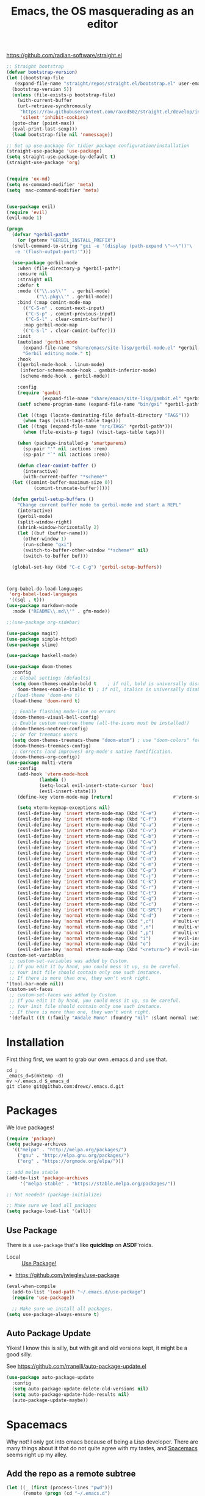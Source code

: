 #+TITLE: Emacs, the OS masquerading as an editor
https://github.com/radian-software/straight.el

#+begin_src emacs-lisp :tangle "./init.el"
  ;; Straight bootstrap
  (defvar bootstrap-version)
  (let ((bootstrap-file
  	 (expand-file-name "straight/repos/straight.el/bootstrap.el" user-emacs-directory))
  	(bootstrap-version 5))
    (unless (file-exists-p bootstrap-file)
      (with-current-buffer
  	  (url-retrieve-synchronously
  	   "https://raw.githubusercontent.com/raxod502/straight.el/develop/install.el"
  	   'silent 'inhibit-cookies)
  	(goto-char (point-max))
  	(eval-print-last-sexp)))
    (load bootstrap-file nil 'nomessage))

  ;; Set up use-package for tidier package configuration/installation
  (straight-use-package 'use-package)
  (setq straight-use-package-by-default t)
  (straight-use-package 'org)


  (require 'ox-md)
  (setq ns-command-modifier 'meta)
  (setq  mac-command-modifier 'meta)


  (use-package evil)
  (require 'evil)
  (evil-mode 1)

  (progn
    (defvar *gerbil-path*
      (or (getenv "GERBIL_INSTALL_PREFIX")
  	(shell-command-to-string "gxi -e '(display (path-expand \"~~\"))'\
     -e '(flush-output-port)'")))

    (use-package gerbil-mode
      :when (file-directory-p *gerbil-path*)
      :ensure nil
      :straight nil
      :defer t
      :mode (("\\.ss\\'"  . gerbil-mode)
             ("\\.pkg\\'" . gerbil-mode))
      :bind (:map comint-mode-map
  		(("C-S-n" . comint-next-input)
  		 ("C-S-p" . comint-previous-input)
  		 ("C-S-l" . clear-comint-buffer))
  		:map gerbil-mode-map
  		(("C-S-l" . clear-comint-buffer)))
      :init
      (autoload 'gerbil-mode
        (expand-file-name "share/emacs/site-lisp/gerbil-mode.el" *gerbil-path*)
        "Gerbil editing mode." t)
      :hook
      ((gerbil-mode-hook . linum-mode)
       (inferior-scheme-mode-hook . gambit-inferior-mode)
       (scheme-mode-hook . gerbil-mode))

      :config
      (require 'gambit
               (expand-file-name "share/emacs/site-lisp/gambit.el" *gerbil-path*))
      (setf scheme-program-name (expand-file-name "bin/gxi" *gerbil-path*))

      (let ((tags (locate-dominating-file default-directory "TAGS")))
        (when tags (visit-tags-table tags)))
      (let ((tags (expand-file-name "src/TAGS" *gerbil-path*)))
        (when (file-exists-p tags) (visit-tags-table tags)))

      (when (package-installed-p 'smartparens)
        (sp-pair "'" nil :actions :rem)
        (sp-pair "`" nil :actions :rem))

      (defun clear-comint-buffer ()
        (interactive)
        (with-current-buffer "*scheme*"
  	(let ((comint-buffer-maximum-size 0))
            (comint-truncate-buffer)))))

    (defun gerbil-setup-buffers ()
      "Change current buffer mode to gerbil-mode and start a REPL"
      (interactive)
      (gerbil-mode)
      (split-window-right)
      (shrink-window-horizontally 2)
      (let ((buf (buffer-name)))
        (other-window 1)
        (run-scheme "gxi")
        (switch-to-buffer-other-window "*scheme*" nil)
        (switch-to-buffer buf)))

    (global-set-key (kbd "C-c C-g") 'gerbil-setup-buffers))



  (org-babel-do-load-languages
   'org-babel-load-languages
   '((sql . t)))
  (use-package markdown-mode
    :mode ("README\\.md\\'" . gfm-mode))

  ;;(use-package org-sidebar)

  (use-package magit)
  (use-package simple-httpd)
  (use-package slime)

  (use-package haskell-mode)

  (use-package doom-themes
    :config
    ;; Global settings (defaults)
    (setq doom-themes-enable-bold t    ; if nil, bold is universally disabled
  	  doom-themes-enable-italic t) ; if nil, italics is universally disabled
    ;(load-theme 'doom-one t)
    (load-theme 'doom-nord t)

    ;; Enable flashing mode-line on errors
    (doom-themes-visual-bell-config)
    ;; Enable custom neotree theme (all-the-icons must be installed!)
    (doom-themes-neotree-config)
    ;; or for treemacs users
    (setq doom-themes-treemacs-theme "doom-atom") ; use "doom-colors" for less minimal icon theme
    (doom-themes-treemacs-config)
    ;; Corrects (and improves) org-mode's native fontification.
    (doom-themes-org-config))
  (use-package multi-vterm
  	  :config
  	  (add-hook 'vterm-mode-hook
  			  (lambda ()
  			  (setq-local evil-insert-state-cursor 'box)
  			  (evil-insert-state)))
  	  (define-key vterm-mode-map [return]                      #'vterm-send-return)

  	  (setq vterm-keymap-exceptions nil)
  	  (evil-define-key 'insert vterm-mode-map (kbd "C-e")      #'vterm--self-insert)
  	  (evil-define-key 'insert vterm-mode-map (kbd "C-f")      #'vterm--self-insert)
  	  (evil-define-key 'insert vterm-mode-map (kbd "C-a")      #'vterm--self-insert)
  	  (evil-define-key 'insert vterm-mode-map (kbd "C-v")      #'vterm--self-insert)
  	  (evil-define-key 'insert vterm-mode-map (kbd "C-b")      #'vterm--self-insert)
  	  (evil-define-key 'insert vterm-mode-map (kbd "C-w")      #'vterm--self-insert)
  	  (evil-define-key 'insert vterm-mode-map (kbd "C-u")      #'vterm--self-insert)
  	  (evil-define-key 'insert vterm-mode-map (kbd "C-d")      #'vterm--self-insert)
  	  (evil-define-key 'insert vterm-mode-map (kbd "C-n")      #'vterm--self-insert)
  	  (evil-define-key 'insert vterm-mode-map (kbd "C-m")      #'vterm--self-insert)
  	  (evil-define-key 'insert vterm-mode-map (kbd "C-p")      #'vterm--self-insert)
  	  (evil-define-key 'insert vterm-mode-map (kbd "C-j")      #'vterm--self-insert)
  	  (evil-define-key 'insert vterm-mode-map (kbd "C-k")      #'vterm--self-insert)
  	  (evil-define-key 'insert vterm-mode-map (kbd "C-r")      #'vterm--self-insert)
  	  (evil-define-key 'insert vterm-mode-map (kbd "C-t")      #'vterm--self-insert)
  	  (evil-define-key 'insert vterm-mode-map (kbd "C-g")      #'vterm--self-insert)
  	  (evil-define-key 'insert vterm-mode-map (kbd "C-c")      #'vterm--self-insert)
  	  (evil-define-key 'insert vterm-mode-map (kbd "C-SPC")    #'vterm--self-insert)
  	  (evil-define-key 'normal vterm-mode-map (kbd "C-d")      #'vterm--self-insert)
  	  (evil-define-key 'normal vterm-mode-map (kbd ",c")       #'multi-vterm)
  	  (evil-define-key 'normal vterm-mode-map (kbd ",n")       #'multi-vterm-next)
  	  (evil-define-key 'normal vterm-mode-map (kbd ",p")       #'multi-vterm-prev)
  	  (evil-define-key 'normal vterm-mode-map (kbd "i")        #'evil-insert-resume)
  	  (evil-define-key 'normal vterm-mode-map (kbd "o")        #'evil-insert-resume)
  	  (evil-define-key 'normal vterm-mode-map (kbd "<return>") #'evil-insert-resume))
  (custom-set-variables
   ;; custom-set-variables was added by Custom.
   ;; If you edit it by hand, you could mess it up, so be careful.
   ;; Your init file should contain only one such instance.
   ;; If there is more than one, they won't work right.
  '(tool-bar-mode nil))
  (custom-set-faces
   ;; custom-set-faces was added by Custom.
   ;; If you edit it by hand, you could mess it up, so be careful.
   ;; Your init file should contain only one such instance.
   ;; If there is more than one, they won't work right.
   '(default ((t (:family "Andale Mono" :foundry "nil" :slant normal :weight regular :height 180 :width normal)))))
#+end_src
* Installation
  :LOGBOOK:
  CLOCK: [2018-09-23 Sun 15:45]--[2018-09-23 Sun 16:10] =>  0:25
  :END:

First thing first, we want to grab our own .emacs.d and use that.

#+BEGIN_SRC shell
cd ;
_emacs_d=$(mktemp -d)
mv ~/.emacs.d $_emacs_d
git clone git@github.com:drewc/.emacs.d.git
#+END_SRC

* Packages 

We love packages! 

#+NAME: package-initialize
#+BEGIN_SRC emacs-lisp
  (require 'package)
  (setq package-archives
	'(("melpa" . "http://melpa.org/packages/")
	  ("gnu" . "http://elpa.gnu.org/packages/")
	  ("org" . "https://orgmode.org/elpa/")))

  ;; add melpa stable
  (add-to-list 'package-archives
	   '("melpa-stable" . "https://stable.melpa.org/packages/"))

  ;; Not needed? (package-initialize)

  ;; Make sure we load all packages
  (setq package-load-list '(all))
#+END_SRC

** Use Package
There is a ~use-package~ that's like *quicklisp* on *ASDF*'roids.

 - Local :: [[file:use-package.org][Use Package!]]

 - https://github.com/jwiegley/use-package

#+NAME: use-package
#+BEGIN_SRC emacs-lisp
  (eval-when-compile
    (add-to-list 'load-path "~/.emacs.d/use-package")
    (require 'use-package))

    ;; Make sure we install all packages.
  (setq use-package-always-ensure t)
#+END_SRC

** Auto Package Update

 Yikes! I know this is silly, but with git and old versions kept, it
 might be a good silly.

 See https://github.com/rranelli/auto-package-update.el

 #+NAME: autoupdate
 #+BEGIN_SRC emacs-lisp
   (use-package auto-package-update
     :config
     (setq auto-package-update-delete-old-versions nil)
     (setq auto-package-update-hide-results nil)
     (auto-package-update-maybe))
 #+END_SRC
#
* Spacemacs

Why not! I only got into emacs because of being a Lisp
developer. There are many things about it that do not quite agree with
my tastes, and [[http://spacemacs.org/][Spacemacs]] seems right up my alley.
 
** Add the repo as a remote subtree

#+BEGIN_SRC emacs-lisp
  (let ((_ (first (process-lines "pwd")))
        (remote (progn (cd "~/.emacs.d")
                       (= 0 (call-process-shell-command "git remote show spacemacs")))))

    (unless remote
      (unless (= 0 (call-process-shell-command
                    "git remote add spacemacs git@github.com:syl20bnr/spacemacs.git"))
        (error "FAILED! git remote add spacemacs git@github.com:syl20bnr/spacemacs.git"))
      (unless (= 0 (call-process-shell-command "git fetch spacemacs"))
        (error "Failed! git fetch spacemacs"))
      (unless (= 0 (call-process-shell-command  "git subtree add --prefix=spacemacs --squash spacemacs master"))
        (error "Failed! git subtree add --prefix=spacemacs --squash spacemacs master"))
      (message "Added Spacemacs remote"))

    (when remote
      (message (shell-command-to-string "git subtree pull --prefix=spacemacs --squash spacemacs master")))
     (cd _)
     (message "Spacemacs Finished"))






#+END_SRC
#+BEGIN_SRC shell
git remote add spacemacs git@github.com:syl20bnr/spacemacs.git
git fetch spacemacs
git subtree add \
  --prefix=spacemacs --squash spacemacs master
#+END_SRC 

** Use our own ~.spacemacs~ link

The =~.spacemacs= is a symlink to our own =dotspacemacs=.

#+BEGIN_SRC emacs-lisp
  (let ((ln "~/.spacemacs")
        (fn "~/.emacs.d/dotspacemacs"))
    (when (file-exists-p ln)
      (unless (file-symlink-p ln)
        (warn "Moving %s to %s.orig" ln ln)
        (rename-file ln (concat ln ".orig"))))
    (unless (file-symlink-p ln)
      (make-symbolic-link fn ln)))

#+END_SRC
** Modify ~spacemacs-start-directory~ variable and load.


#+NAME: spacemacs
#+BEGIN_SRC emacs-lisp 
  ;; This solution is better suited to "embed" Spacemacs into your own
  ;; configuration. Say you cloned Spacemacs in ~/.emacs.d/spacemacs/ then
  ;; drop these lines in ~/.emacs.d/init.el:

  (setq spacemacs-start-directory "~/.emacs.d/spacemacs/")
  (load-file (concat spacemacs-start-directory "init.el"))
#+END_SRC



#+RESULTS:
| origin    | git@github.com:drewc/.emacs.d.git (fetch)     |
| origin    | git@github.com:drewc/.emacs.d.git (push)      |
| spacemacs | git@github.com:syl20bnr/spacemacs.git (fetch) |
| spacemacs | git@github.com:syl20bnr/spacemacs.git (push)  |


* Org Mode

This is a ~.org~ file somewhere.

#+NAME: org-mode
#+BEGIN_SRC emacs-lisp
  (use-package org
    :ensure org-plus-contrib
    :config
    (setf org-support-shift-select t)
    (require 'org-notmuch)
    (require 'ob-sql)
    (require 'ob-shell))
#+END_SRC

* Magit 

This ~.org~ file is stored in git. I use git all the time.

For some reason, the current MELPA will not run, so we pin to stable
for now.

#+NAME: magit
#+BEGIN_SRC emacs-lisp
  (use-package magit :ensure t :pin melpa-stable)
#+END_SRC

* Helm

"Helm is an Emacs framework for incremental completions and narrowing
selections. It helps to rapidly complete file names, buffer names, or
any other Emacs interactions requiring selecting an item from a list
cof possible choices." --https://emacs-helm.github.io/helm/

#+NAME:helm
#+BEGIN_SRC emacs-lisp
  (use-package helm
    :bind (("C-x b" . helm-mini)
	   ([remap execute-extended-command]. helm-M-x)
	   ([remap find-file] . helm-find-files)
	   ([remap list-buffers] . helm-buffers-list))
    :config
    (define-key lisp-interaction-mode-map
      [remap completion-at-point] 'helm-lisp-completion-at-point)
    (define-key emacs-lisp-mode-map
      [remap completion-at-point] 'helm-lisp-completion-at-point))

#+END_SRC

* Company

Autocomplete dropdown thingie.

#+NAME: company
#+BEGIN_SRC emacs-lisp
  (use-package company
    :ensure t
  ;  :config (global-company-mode)
)
#+END_SRC

* Notmuch

Notmuch is a great email thingie. The emacs client is quite good!

#+NAME: notmuch
#+BEGIN_SRC emacs-lisp
  (use-package notmuch)
#+END_SRC

* Development
** Gerbil 

#+NAME:gerbil
#+BEGIN_SRC emacs-lisp
  (add-to-list 'load-path "~/.emacs.d/gerbil")
  (require 'gerbil)
  (add-hook 'gerbil-mode-hook 'slime-mode)
#+END_SRC

** Slime 

 #+NAME:slime
 #+BEGIN_SRC emacs-lisp
   (use-package slime
     :ensure  t 
     :config (setq inferior-lisp-program "sbcl")
       (setq slime-contribs '(slime-repl)))
 #+END_SRC

** Markdown

 #+NAME:markdown
 #+BEGIN_SRC emacs-lisp
   (use-package markdown-mode)
 #+END_SRC

* Desktop :: Saving Emacs Sessions
  :PROPERTIES:
  :CUSTOM_ID: foo
  :END:
  
"Once you save the Emacs desktop—the buffers, their file names, major
modes, buffer positions, and so on—then subsequent Emacs sessions
reload the saved desktop." --[[https://www.gnu.org/software/emacs/manual/html_node/emacs/Saving-Emacs-Sessions.html][Saving Emacs Sessions]]

#+NAME: desktop-save-mode
#+BEGIN_SRC emacs-lisp
  (desktop-save-mode 1)
#+END_SRC


* ~init.el~ 

#+BEGIN_SRC emacs-lisp :noweb yes :untangle "init.el"
  <<desktop-save-mode>>

  <<package-initialize>>

  <<spacemacs>>

  <<notmuch>>

  <<slime>>

  <<gerbil>>

  <<org-mode>>

  ;; spacemacs does this sort of thing
  ;; 

  ;; 

   ;; <<use-package>>  

   ;; <<autoupdate>>

   ;; spacemacs
   ;; <<magit>>

   ;; <<helm>>


#+END_SRC






